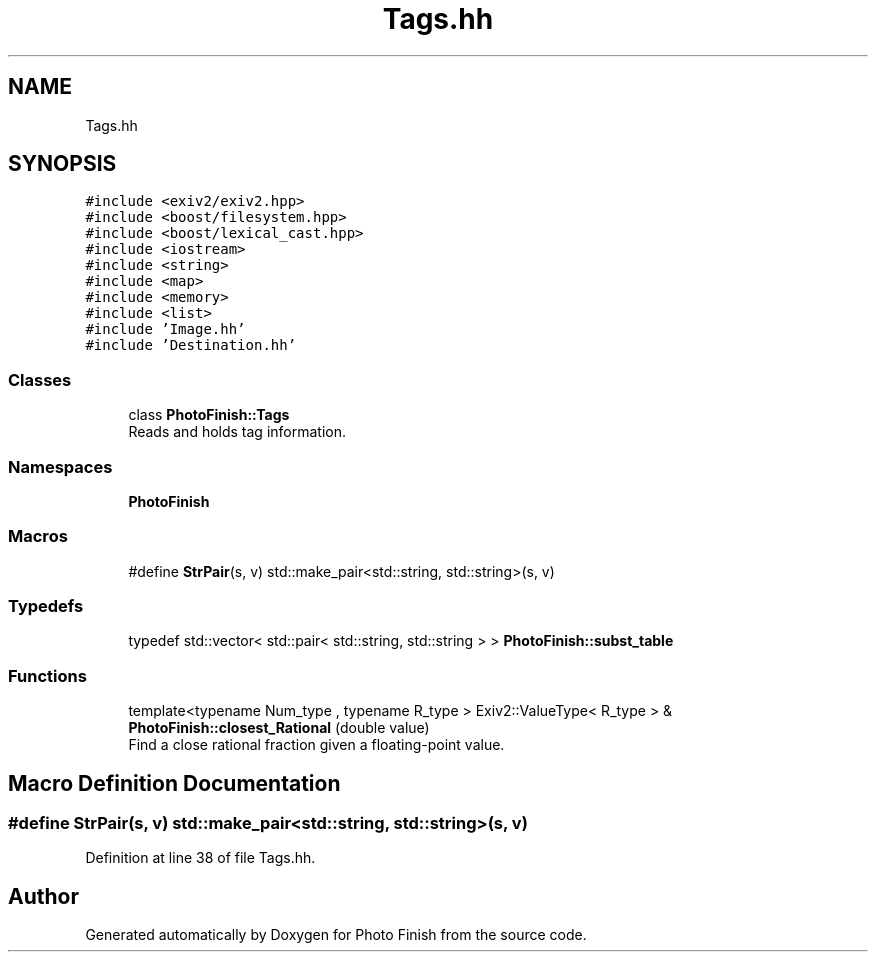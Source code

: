 .TH "Tags.hh" 3 "Mon Mar 6 2017" "Version 1" "Photo Finish" \" -*- nroff -*-
.ad l
.nh
.SH NAME
Tags.hh
.SH SYNOPSIS
.br
.PP
\fC#include <exiv2/exiv2\&.hpp>\fP
.br
\fC#include <boost/filesystem\&.hpp>\fP
.br
\fC#include <boost/lexical_cast\&.hpp>\fP
.br
\fC#include <iostream>\fP
.br
\fC#include <string>\fP
.br
\fC#include <map>\fP
.br
\fC#include <memory>\fP
.br
\fC#include <list>\fP
.br
\fC#include 'Image\&.hh'\fP
.br
\fC#include 'Destination\&.hh'\fP
.br

.SS "Classes"

.in +1c
.ti -1c
.RI "class \fBPhotoFinish::Tags\fP"
.br
.RI "Reads and holds tag information\&. "
.in -1c
.SS "Namespaces"

.in +1c
.ti -1c
.RI " \fBPhotoFinish\fP"
.br
.in -1c
.SS "Macros"

.in +1c
.ti -1c
.RI "#define \fBStrPair\fP(s,  v)   std::make_pair<std::string, std::string>(s, v)"
.br
.in -1c
.SS "Typedefs"

.in +1c
.ti -1c
.RI "typedef std::vector< std::pair< std::string, std::string > > \fBPhotoFinish::subst_table\fP"
.br
.in -1c
.SS "Functions"

.in +1c
.ti -1c
.RI "template<typename Num_type , typename R_type > Exiv2::ValueType< R_type > & \fBPhotoFinish::closest_Rational\fP (double value)"
.br
.RI "Find a close rational fraction given a floating-point value\&. "
.in -1c
.SH "Macro Definition Documentation"
.PP 
.SS "#define StrPair(s, v)   std::make_pair<std::string, std::string>(s, v)"

.PP
Definition at line 38 of file Tags\&.hh\&.
.SH "Author"
.PP 
Generated automatically by Doxygen for Photo Finish from the source code\&.
